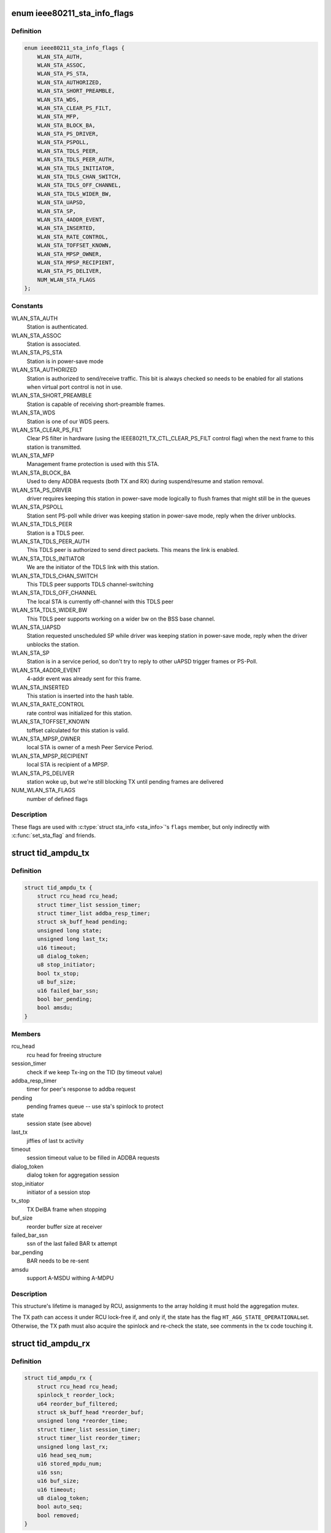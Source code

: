 .. -*- coding: utf-8; mode: rst -*-
.. src-file: net/mac80211/sta_info.h

.. _`ieee80211_sta_info_flags`:

enum ieee80211_sta_info_flags
=============================

.. c:type:: enum ieee80211_sta_info_flags

    Stations flags

.. _`ieee80211_sta_info_flags.definition`:

Definition
----------

.. code-block:: c

    enum ieee80211_sta_info_flags {
        WLAN_STA_AUTH,
        WLAN_STA_ASSOC,
        WLAN_STA_PS_STA,
        WLAN_STA_AUTHORIZED,
        WLAN_STA_SHORT_PREAMBLE,
        WLAN_STA_WDS,
        WLAN_STA_CLEAR_PS_FILT,
        WLAN_STA_MFP,
        WLAN_STA_BLOCK_BA,
        WLAN_STA_PS_DRIVER,
        WLAN_STA_PSPOLL,
        WLAN_STA_TDLS_PEER,
        WLAN_STA_TDLS_PEER_AUTH,
        WLAN_STA_TDLS_INITIATOR,
        WLAN_STA_TDLS_CHAN_SWITCH,
        WLAN_STA_TDLS_OFF_CHANNEL,
        WLAN_STA_TDLS_WIDER_BW,
        WLAN_STA_UAPSD,
        WLAN_STA_SP,
        WLAN_STA_4ADDR_EVENT,
        WLAN_STA_INSERTED,
        WLAN_STA_RATE_CONTROL,
        WLAN_STA_TOFFSET_KNOWN,
        WLAN_STA_MPSP_OWNER,
        WLAN_STA_MPSP_RECIPIENT,
        WLAN_STA_PS_DELIVER,
        NUM_WLAN_STA_FLAGS
    };

.. _`ieee80211_sta_info_flags.constants`:

Constants
---------

WLAN_STA_AUTH
    Station is authenticated.

WLAN_STA_ASSOC
    Station is associated.

WLAN_STA_PS_STA
    Station is in power-save mode

WLAN_STA_AUTHORIZED
    Station is authorized to send/receive traffic.
    This bit is always checked so needs to be enabled for all stations
    when virtual port control is not in use.

WLAN_STA_SHORT_PREAMBLE
    Station is capable of receiving short-preamble
    frames.

WLAN_STA_WDS
    Station is one of our WDS peers.

WLAN_STA_CLEAR_PS_FILT
    Clear PS filter in hardware (using the
    IEEE80211_TX_CTL_CLEAR_PS_FILT control flag) when the next
    frame to this station is transmitted.

WLAN_STA_MFP
    Management frame protection is used with this STA.

WLAN_STA_BLOCK_BA
    Used to deny ADDBA requests (both TX and RX)
    during suspend/resume and station removal.

WLAN_STA_PS_DRIVER
    driver requires keeping this station in
    power-save mode logically to flush frames that might still
    be in the queues

WLAN_STA_PSPOLL
    Station sent PS-poll while driver was keeping
    station in power-save mode, reply when the driver unblocks.

WLAN_STA_TDLS_PEER
    Station is a TDLS peer.

WLAN_STA_TDLS_PEER_AUTH
    This TDLS peer is authorized to send direct
    packets. This means the link is enabled.

WLAN_STA_TDLS_INITIATOR
    We are the initiator of the TDLS link with this
    station.

WLAN_STA_TDLS_CHAN_SWITCH
    This TDLS peer supports TDLS channel-switching

WLAN_STA_TDLS_OFF_CHANNEL
    The local STA is currently off-channel with this
    TDLS peer

WLAN_STA_TDLS_WIDER_BW
    This TDLS peer supports working on a wider bw on
    the BSS base channel.

WLAN_STA_UAPSD
    Station requested unscheduled SP while driver was
    keeping station in power-save mode, reply when the driver
    unblocks the station.

WLAN_STA_SP
    Station is in a service period, so don't try to
    reply to other uAPSD trigger frames or PS-Poll.

WLAN_STA_4ADDR_EVENT
    4-addr event was already sent for this frame.

WLAN_STA_INSERTED
    This station is inserted into the hash table.

WLAN_STA_RATE_CONTROL
    rate control was initialized for this station.

WLAN_STA_TOFFSET_KNOWN
    toffset calculated for this station is valid.

WLAN_STA_MPSP_OWNER
    local STA is owner of a mesh Peer Service Period.

WLAN_STA_MPSP_RECIPIENT
    local STA is recipient of a MPSP.

WLAN_STA_PS_DELIVER
    station woke up, but we're still blocking TX
    until pending frames are delivered

NUM_WLAN_STA_FLAGS
    number of defined flags

.. _`ieee80211_sta_info_flags.description`:

Description
-----------

These flags are used with \ :c:type:`struct sta_info <sta_info>`\ 's \ ``flags``\  member, but
only indirectly with \ :c:func:`set_sta_flag`\  and friends.

.. _`tid_ampdu_tx`:

struct tid_ampdu_tx
===================

.. c:type:: struct tid_ampdu_tx

    TID aggregation information (Tx).

.. _`tid_ampdu_tx.definition`:

Definition
----------

.. code-block:: c

    struct tid_ampdu_tx {
        struct rcu_head rcu_head;
        struct timer_list session_timer;
        struct timer_list addba_resp_timer;
        struct sk_buff_head pending;
        unsigned long state;
        unsigned long last_tx;
        u16 timeout;
        u8 dialog_token;
        u8 stop_initiator;
        bool tx_stop;
        u8 buf_size;
        u16 failed_bar_ssn;
        bool bar_pending;
        bool amsdu;
    }

.. _`tid_ampdu_tx.members`:

Members
-------

rcu_head
    rcu head for freeing structure

session_timer
    check if we keep Tx-ing on the TID (by timeout value)

addba_resp_timer
    timer for peer's response to addba request

pending
    pending frames queue -- use sta's spinlock to protect

state
    session state (see above)

last_tx
    jiffies of last tx activity

timeout
    session timeout value to be filled in ADDBA requests

dialog_token
    dialog token for aggregation session

stop_initiator
    initiator of a session stop

tx_stop
    TX DelBA frame when stopping

buf_size
    reorder buffer size at receiver

failed_bar_ssn
    ssn of the last failed BAR tx attempt

bar_pending
    BAR needs to be re-sent

amsdu
    support A-MSDU withing A-MDPU

.. _`tid_ampdu_tx.description`:

Description
-----------

This structure's lifetime is managed by RCU, assignments to
the array holding it must hold the aggregation mutex.

The TX path can access it under RCU lock-free if, and
only if, the state has the flag \ ``HT_AGG_STATE_OPERATIONAL``\ 
set. Otherwise, the TX path must also acquire the spinlock
and re-check the state, see comments in the tx code
touching it.

.. _`tid_ampdu_rx`:

struct tid_ampdu_rx
===================

.. c:type:: struct tid_ampdu_rx

    TID aggregation information (Rx).

.. _`tid_ampdu_rx.definition`:

Definition
----------

.. code-block:: c

    struct tid_ampdu_rx {
        struct rcu_head rcu_head;
        spinlock_t reorder_lock;
        u64 reorder_buf_filtered;
        struct sk_buff_head *reorder_buf;
        unsigned long *reorder_time;
        struct timer_list session_timer;
        struct timer_list reorder_timer;
        unsigned long last_rx;
        u16 head_seq_num;
        u16 stored_mpdu_num;
        u16 ssn;
        u16 buf_size;
        u16 timeout;
        u8 dialog_token;
        bool auto_seq;
        bool removed;
    }

.. _`tid_ampdu_rx.members`:

Members
-------

rcu_head
    RCU head used for freeing this struct

reorder_lock
    serializes access to reorder buffer, see below.

reorder_buf_filtered
    bitmap indicating where there are filtered frames in
    the reorder buffer that should be ignored when releasing frames

reorder_buf
    buffer to reorder incoming aggregated MPDUs. An MPDU may be an
    A-MSDU with individually reported subframes.

reorder_time
    jiffies when skb was added

session_timer
    check if peer keeps Tx-ing on the TID (by timeout value)

reorder_timer
    releases expired frames from the reorder buffer.

last_rx
    jiffies of last rx activity

head_seq_num
    head sequence number in reordering buffer.

stored_mpdu_num
    number of MPDUs in reordering buffer

ssn
    Starting Sequence Number expected to be aggregated.

buf_size
    buffer size for incoming A-MPDUs

timeout
    reset timer value (in TUs).

dialog_token
    dialog token for aggregation session

auto_seq
    used for offloaded BA sessions to automatically pick head_seq_and
    and ssn.

removed
    this session is removed (but might have been found due to RCU)

.. _`tid_ampdu_rx.description`:

Description
-----------

This structure's lifetime is managed by RCU, assignments to
the array holding it must hold the aggregation mutex.

The \ ``reorder_lock``\  is used to protect the members of this
struct, except for \ ``timeout``\ , \ ``buf_size``\  and \ ``dialog_token``\ ,
which are constant across the lifetime of the struct (the
dialog token being used only for debugging).

.. _`sta_ampdu_mlme`:

struct sta_ampdu_mlme
=====================

.. c:type:: struct sta_ampdu_mlme

    STA aggregation information.

.. _`sta_ampdu_mlme.definition`:

Definition
----------

.. code-block:: c

    struct sta_ampdu_mlme {
        struct mutex mtx;
        struct tid_ampdu_rx __rcu  *tid_rx[IEEE80211_NUM_TIDS];
        unsigned long tid_rx_timer_expired[BITS_TO_LONGS(IEEE80211_NUM_TIDS)];
        unsigned long tid_rx_stop_requested[BITS_TO_LONGS(IEEE80211_NUM_TIDS)];
        unsigned long agg_session_valid[BITS_TO_LONGS(IEEE80211_NUM_TIDS)];
        struct work_struct work;
        struct tid_ampdu_tx __rcu  *tid_tx[IEEE80211_NUM_TIDS];
        struct tid_ampdu_tx  *tid_start_tx[IEEE80211_NUM_TIDS];
        unsigned long last_addba_req_time[IEEE80211_NUM_TIDS];
        u8 addba_req_num[IEEE80211_NUM_TIDS];
        u8 dialog_token_allocator;
    }

.. _`sta_ampdu_mlme.members`:

Members
-------

mtx
    mutex to protect all TX data (except non-NULL assignments
    to tid_tx[idx], which are protected by the sta spinlock)
    tid_start_tx is also protected by sta->lock.

tid_rx
    aggregation info for Rx per TID -- RCU protected

tid_rx_timer_expired
    bitmap indicating on which TIDs the
    RX timer expired until the work for it runs

tid_rx_stop_requested
    bitmap indicating which BA sessions per TID the
    driver requested to close until the work for it runs

agg_session_valid
    bitmap indicating which TID has a rx BA session open on

work
    work struct for starting/stopping aggregation

tid_tx
    aggregation info for Tx per TID

tid_start_tx
    sessions where start was requested

last_addba_req_time
    timestamp of the last addBA request.

addba_req_num
    number of times addBA request has been sent.

dialog_token_allocator
    dialog token enumerator for each new session;

.. _`ieee80211_fast_tx`:

struct ieee80211_fast_tx
========================

.. c:type:: struct ieee80211_fast_tx

    TX fastpath information

.. _`ieee80211_fast_tx.definition`:

Definition
----------

.. code-block:: c

    struct ieee80211_fast_tx {
        struct ieee80211_key *key;
        u8 hdr_len;
        u8 sa_offs;
        u8 da_offs;
        u8 pn_offs;
        u8 band;
        u8 hdr[30 + 2 + IEEE80211_FAST_XMIT_MAX_IV +sizeof(rfc1042_header)];
        struct rcu_head rcu_head;
    }

.. _`ieee80211_fast_tx.members`:

Members
-------

key
    key to use for hw crypto

hdr_len
    actual 802.11 header length

sa_offs
    offset of the SA

da_offs
    offset of the DA

pn_offs
    offset where to put PN for crypto (or 0 if not needed)

band
    band this will be transmitted on, for tx_info

hdr
    the 802.11 header to put with the frame

rcu_head
    RCU head to free this struct

.. _`ieee80211_fast_tx.description`:

Description
-----------

This struct is small enough so that the common case (maximum crypto
header length of 8 like for CCMP/GCMP) fits into a single 64-byte
cache line.

.. _`ieee80211_fast_rx`:

struct ieee80211_fast_rx
========================

.. c:type:: struct ieee80211_fast_rx

    RX fastpath information

.. _`ieee80211_fast_rx.definition`:

Definition
----------

.. code-block:: c

    struct ieee80211_fast_rx {
        struct net_device *dev;
        enum nl80211_iftype vif_type;
        u8 vif_addr[ETH_ALEN];
        u8 rfc1042_hdr[6];
        __be16 control_port_protocol;
        __le16 expected_ds_bits;
        u8 icv_len;
        u8 key:1;
        u8 sta_notify:1:1;
        u8 internal_forward:1:1:1;
        u8 uses_rss:1:1:1:1;
        u8 da_offs;
        u8 sa_offs;
        struct rcu_head rcu_head;
    }

.. _`ieee80211_fast_rx.members`:

Members
-------

dev
    netdevice for reporting the SKB

vif_type
    (P2P-less) interface type of the original sdata (sdata->vif.type)

vif_addr
    interface address

rfc1042_hdr
    copy of the RFC 1042 SNAP header (to have in cache)

control_port_protocol
    control port protocol copied from sdata

expected_ds_bits
    from/to DS bits expected

icv_len
    length of the MIC if present

key
    bool indicating encryption is expected (key is set)

sta_notify
    notify the MLME code (once)

internal_forward
    forward froms internally on AP/VLAN type interfaces

uses_rss
    copy of USES_RSS hw flag

da_offs
    offset of the DA in the header (for header conversion)

sa_offs
    offset of the SA in the header (for header conversion)

rcu_head
    RCU head for freeing this structure

.. _`mesh_sta`:

struct mesh_sta
===============

.. c:type:: struct mesh_sta

    mesh STA information

.. _`mesh_sta.definition`:

Definition
----------

.. code-block:: c

    struct mesh_sta {
        struct timer_list plink_timer;
        s64 t_offset;
        s64 t_offset_setpoint;
        spinlock_t plink_lock;
        u16 llid;
        u16 plid;
        u16 aid;
        u16 reason;
        u8 plink_retries;
        bool processed_beacon;
        enum nl80211_plink_state plink_state;
        u32 plink_timeout;
        enum nl80211_mesh_power_mode local_pm;
        enum nl80211_mesh_power_mode peer_pm;
        enum nl80211_mesh_power_mode nonpeer_pm;
        unsigned int fail_avg;
    }

.. _`mesh_sta.members`:

Members
-------

plink_timer
    peer link watch timer

t_offset
    timing offset relative to this host

t_offset_setpoint
    reference timing offset of this sta to be used when
    calculating clockdrift

plink_lock
    serialize access to plink fields

llid
    Local link ID

plid
    Peer link ID

aid
    local aid supplied by peer

reason
    Cancel reason on PLINK_HOLDING state

plink_retries
    Retries in establishment

processed_beacon
    set to true after peer rates and capabilities are
    processed

plink_state
    peer link state

plink_timeout
    timeout of peer link

local_pm
    local link-specific power save mode

peer_pm
    peer-specific power save mode towards local STA

nonpeer_pm
    STA power save mode towards non-peer neighbors

fail_avg
    moving percentage of failed MSDUs

.. _`sta_info`:

struct sta_info
===============

.. c:type:: struct sta_info

    STA information

.. _`sta_info.definition`:

Definition
----------

.. code-block:: c

    struct sta_info {
        struct list_head list;
        struct list_head free_list;
        struct rcu_head rcu_head;
        struct rhash_head hash_node;
        u8 addr[ETH_ALEN];
        struct ieee80211_local *local;
        struct ieee80211_sub_if_data *sdata;
        struct ieee80211_key __rcu  *gtk[NUM_DEFAULT_KEYS + NUM_DEFAULT_MGMT_KEYS];
        struct ieee80211_key __rcu  *ptk[NUM_DEFAULT_KEYS];
        u8 ptk_idx;
        struct rate_control_ref *rate_ctrl;
        void *rate_ctrl_priv;
        spinlock_t rate_ctrl_lock;
        spinlock_t lock;
        struct ieee80211_fast_tx __rcu *fast_tx;
        struct ieee80211_fast_rx __rcu *fast_rx;
        struct ieee80211_sta_rx_stats __percpu *pcpu_rx_stats;
        #ifdef CONFIG_MAC80211_MESH
        struct mesh_sta *mesh;
        #endif
        struct work_struct drv_deliver_wk;
        u16 listen_interval;
        bool dead;
        bool removed;
        bool uploaded;
        enum ieee80211_sta_state sta_state;
        unsigned long _flags;
        spinlock_t ps_lock;
        struct sk_buff_head ps_tx_buf[IEEE80211_NUM_ACS];
        struct sk_buff_head tx_filtered[IEEE80211_NUM_ACS];
        unsigned long driver_buffered_tids;
        unsigned long txq_buffered_tids;
        long last_connected;
        struct ieee80211_sta_rx_stats rx_stats;
        struct tx_stats;
        u16 tid_seq[IEEE80211_QOS_CTL_TID_MASK + 1];
        struct sta_ampdu_mlme ampdu_mlme;
        u8 timer_to_tid[IEEE80211_NUM_TIDS];
        #ifdef CONFIG_MAC80211_DEBUGFS
        struct dentry *debugfs_dir;
        #endif
        enum ieee80211_sta_rx_bandwidth cur_max_bandwidth;
        enum ieee80211_smps_mode known_smps_mode;
        const struct ieee80211_cipher_scheme *cipher_scheme;
        u8 reserved_tid;
        struct cfg80211_chan_def tdls_chandef;
        struct ieee80211_sta sta;
    }

.. _`sta_info.members`:

Members
-------

list
    global linked list entry

free_list
    list entry for keeping track of stations to free

rcu_head
    RCU head used for freeing this station struct

hash_node
    hash node for rhashtable

addr
    station's MAC address - duplicated from public part to
    let the hash table work with just a single cacheline

local
    pointer to the global information

sdata
    virtual interface this station belongs to

gtk
    group keys negotiated with this station, if any

ptk
    peer keys negotiated with this station, if any

ptk_idx
    last installed peer key index

rate_ctrl
    rate control algorithm reference

rate_ctrl_priv
    rate control private per-STA pointer

rate_ctrl_lock
    spinlock used to protect rate control data
    (data inside the algorithm, so serializes calls there)

lock
    used for locking all fields that require locking, see comments
    in the header file.

fast_tx
    TX fastpath information

fast_rx
    RX fastpath information

pcpu_rx_stats
    per-CPU RX statistics, assigned only if the driver needs
    this (by advertising the USES_RSS hw flag)

mesh
    mesh STA information

drv_deliver_wk
    used for delivering frames after driver PS unblocking

listen_interval
    listen interval of this station, when we're acting as AP

dead
    set to true when sta is unlinked

removed
    set to true when sta is being removed from sta_list

uploaded
    set to true when sta is uploaded to the driver

sta_state
    duplicates information about station state (for debug)

_flags
    STA flags, see \ :c:type:`enum ieee80211_sta_info_flags <ieee80211_sta_info_flags>`\ , do not use directly

ps_lock
    used for powersave (when mac80211 is the AP) related locking

ps_tx_buf
    buffers (per AC) of frames to transmit to this station
    when it leaves power saving state or polls

tx_filtered
    buffers (per AC) of frames we already tried to
    transmit but were filtered by hardware due to STA having
    entered power saving state, these are also delivered to
    the station when it leaves powersave or polls for frames

driver_buffered_tids
    bitmap of TIDs the driver has data buffered on

txq_buffered_tids
    bitmap of TIDs that mac80211 has txq data buffered on

last_connected
    time (in seconds) when a station got connected

rx_stats
    RX statistics

tx_stats
    TX statistics

tid_seq
    per-TID sequence numbers for sending to this STA

ampdu_mlme
    A-MPDU state machine state

timer_to_tid
    identity mapping to ID timers

debugfs_dir
    debug filesystem directory dentry

cur_max_bandwidth
    maximum bandwidth to use for TX to the station,
    taken from HT/VHT capabilities or VHT operating mode notification

known_smps_mode
    the smps_mode the client thinks we are in. Relevant for
    AP only.

cipher_scheme
    optional cipher scheme for this station

reserved_tid
    reserved TID (if any, otherwise IEEE80211_TID_UNRESERVED)

tdls_chandef
    a TDLS peer can have a wider chandef that is compatible to
    the BSS one.

sta
    station information we share with the driver

.. _`sta_info.description`:

Description
-----------

This structure collects information about a station that
mac80211 is communicating with.

.. _`__sta_info_flush`:

__sta_info_flush
================

.. c:function:: int __sta_info_flush(struct ieee80211_sub_if_data *sdata, bool vlans)

    flush matching STA entries from the STA table

    :param struct ieee80211_sub_if_data \*sdata:
        sdata to remove all stations from

    :param bool vlans:
        if the given interface is an AP interface, also flush VLANs

.. _`__sta_info_flush.description`:

Description
-----------

Returns the number of removed STA entries.

.. This file was automatic generated / don't edit.

